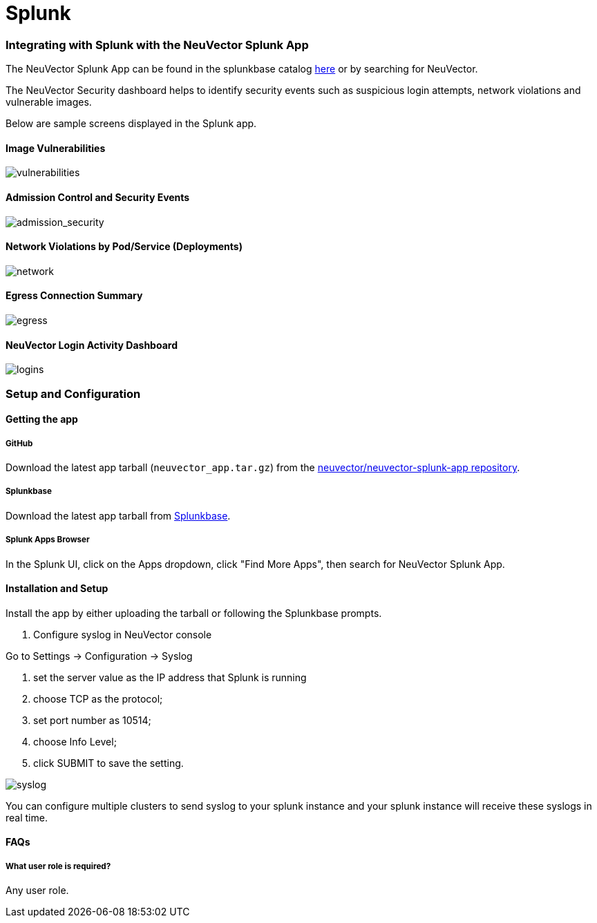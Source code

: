 = Splunk
:slug: /integration/splunk
:taxonomy: {"category"=>"docs"}

=== Integrating with Splunk with the NeuVector Splunk App

The NeuVector Splunk App can be found in the splunkbase catalog https://splunkbase.splunk.com/app/6205/[here] or by searching for NeuVector.

The NeuVector Security dashboard helps to identify security events such as suspicious login attempts, network violations and vulnerable images.

Below are sample screens displayed in the Splunk app.

==== Image Vulnerabilities

image::vulnerable_images.png[vulnerabilities]

==== Admission Control and Security Events

image::admission_security_events.png[admission_security]

==== Network Violations by Pod/Service (Deployments)

image::network_violations.png[network]

==== Egress Connection Summary

image::egress_destinations.png[egress]

==== NeuVector Login Activity Dashboard

image::login_summary.png[logins]

=== Setup and Configuration

==== Getting the app

===== GitHub

Download the latest app tarball (`neuvector_app.tar.gz`) from the https://github.com/neuvector/neuvector-splunk-app[neuvector/neuvector-splunk-app repository].

===== Splunkbase

Download the latest app tarball from https://splunkbase.splunk.com/app/[Splunkbase].

===== Splunk Apps Browser

In the Splunk UI, click on the Apps dropdown, click "Find More Apps", then search for NeuVector Splunk App.

==== Installation and Setup

Install the app by either uploading the tarball or following the Splunkbase prompts.

. Configure syslog in NeuVector console

Go to Settings \-> Configuration \-> Syslog

a. set the server value as the IP address that Splunk is running +
  b. choose TCP as the protocol; +
  c. set port number as 10514; +
  d. choose Info Level; +
  e. click SUBMIT to save the setting.

image::syslog-config.png[syslog]

You can configure multiple clusters to send syslog to your splunk instance and your splunk instance will receive these syslogs in real time.

==== FAQs

===== What user role is required?

Any user role.
